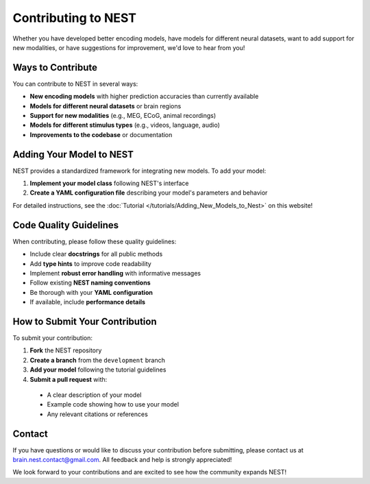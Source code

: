=========================
Contributing to NEST
=========================

Whether you have developed better encoding models, have models for different neural datasets, want to add support for new modalities, or have suggestions for improvement, we'd love to hear from you!

Ways to Contribute
-----------------

You can contribute to NEST in several ways:

* **New encoding models** with higher prediction accuracies than currently available
* **Models for different neural datasets** or brain regions
* **Support for new modalities** (e.g., MEG, ECoG, animal recordings)
* **Models for different stimulus types** (e.g., videos, language, audio)
* **Improvements to the codebase** or documentation

Adding Your Model to NEST
------------------------

NEST provides a standardized framework for integrating new models. To add your model:

1. **Implement your model class** following NEST's interface
2. **Create a YAML configuration file** describing your model's parameters and behavior

For detailed instructions, see the :doc:`Tutorial </tutorials/Adding_New_Models_to_Nest>` on this website!


Code Quality Guidelines
----------------------

When contributing, please follow these quality guidelines:

* Include clear **docstrings** for all public methods
* Add **type hints** to improve code readability
* Implement **robust error handling** with informative messages
* Follow existing **NEST naming conventions**
* Be thorough with your **YAML configuration**
* If available, include **performance details**

How to Submit Your Contribution
------------------------------

To submit your contribution:

1. **Fork** the NEST repository
2. **Create a branch** from the ``development`` branch
3. **Add your model** following the tutorial guidelines
4. **Submit a pull request** with:

  * A clear description of your model
  * Example code showing how to use your model
  * Any relevant citations or references

Contact
-------

If you have questions or would like to discuss your contribution before submitting, please contact us at brain.nest.contact@gmail.com. All feedback and help is strongly appreciated!

We look forward to your contributions and are excited to see how the community expands NEST!